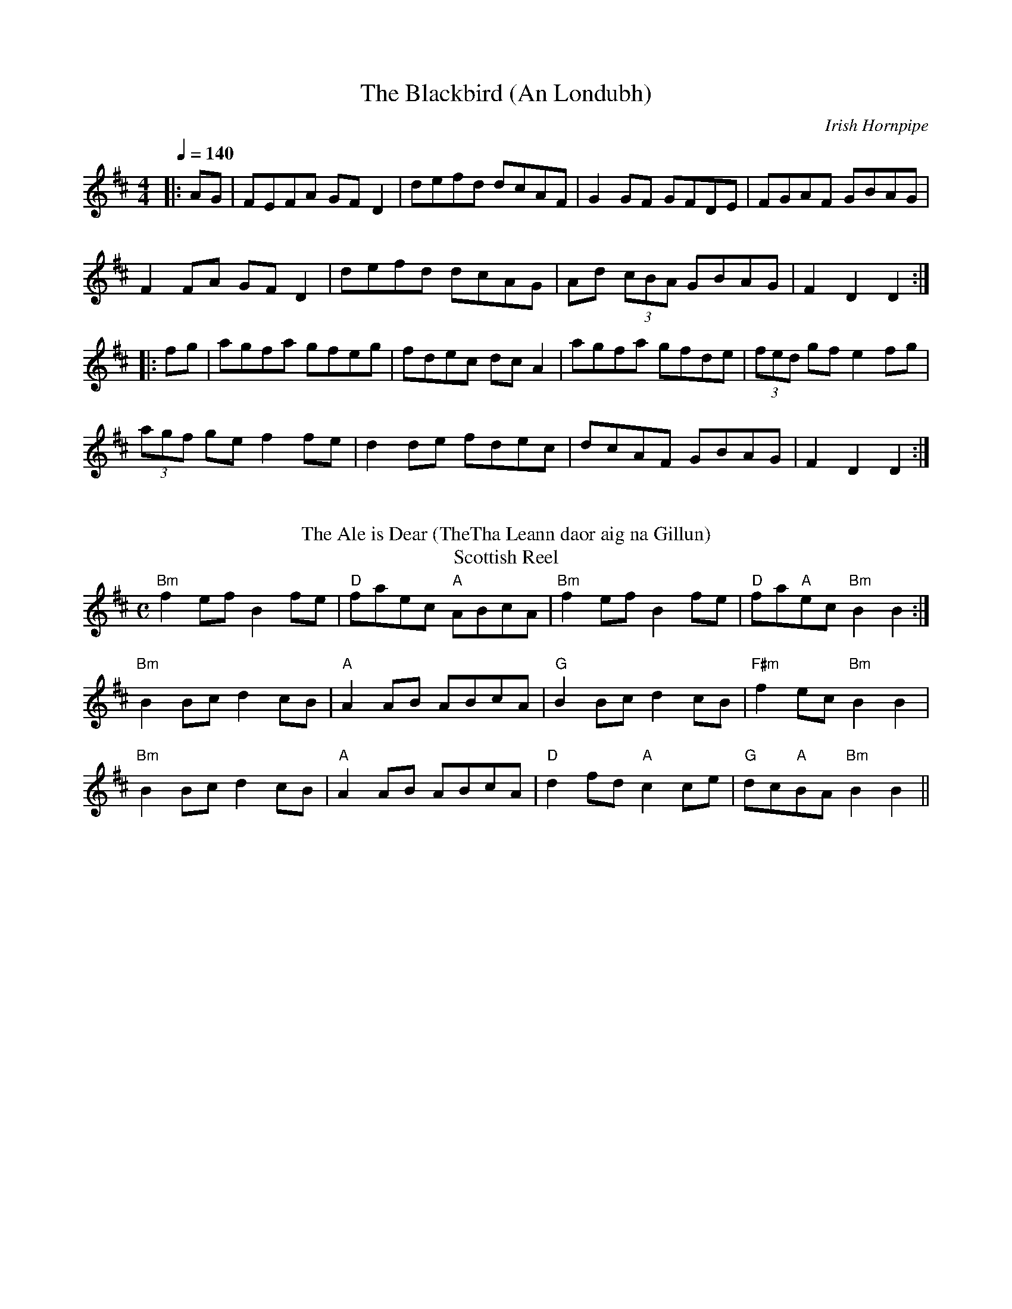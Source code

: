 X:1
T: The Blackbird (An Londubh)
M: 4/4
L: 1/8
Q:1/4=140
R: Hornpipe
O: Irish Hornpipe
K: Dmaj
|:AG|FEFA GFD2|defd dcAF|G2GF GFDE|FGAF GBAG|
F2FA GFD2|defd dcAG|Ad (3cBA GBAG|F2D2 D2:|
|:fg|agfa gfeg|fdec dcA2|agfa gfde|(3fed gf e2fg|
(3agf ge f2fe|d2de fdec|dcAF GBAG|F2D2 D2:|
%%vskip
T: The Ale is Dear (TheTha Leann daor aig na Gillun)
T: Scottish Reel
M:C
L:1/8
R:Reel
O:Scottish Reel
K:Bmin
"Bm"f2 ef B2 fe|"D"faec "A"ABcA|"Bm"f2 ef B2 fe|"D"fa"A"ec "Bm"B2B2:|
"Bm"B2 Bc d2 cB|"A"A2 AB ABcA|"G"B2 Bc d2 cB|"F#m"f2 ec "Bm"B2B2|
"Bm"B2 Bc d2 cB|"A"A2 AB ABcA|"D"d2 fd "A"c2ce|"G"dc"A"BA "Bm"B2B2||